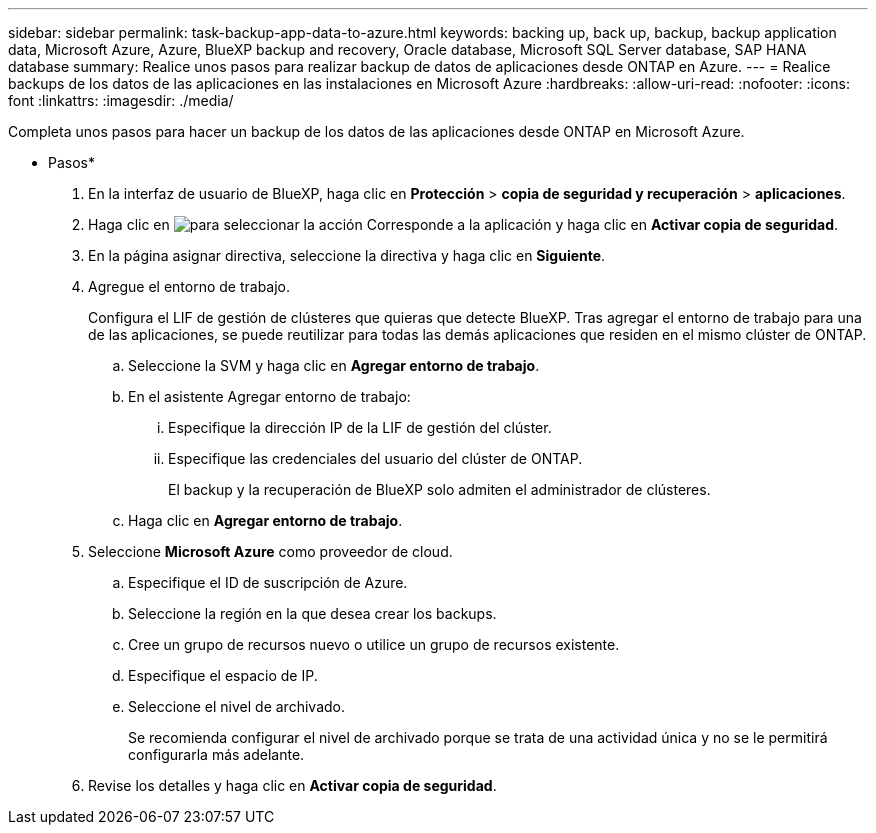 ---
sidebar: sidebar 
permalink: task-backup-app-data-to-azure.html 
keywords: backing up, back up, backup, backup application data, Microsoft Azure, Azure, BlueXP backup and recovery, Oracle database, Microsoft SQL Server database, SAP HANA database 
summary: Realice unos pasos para realizar backup de datos de aplicaciones desde ONTAP en Azure. 
---
= Realice backups de los datos de las aplicaciones en las instalaciones en Microsoft Azure
:hardbreaks:
:allow-uri-read: 
:nofooter: 
:icons: font
:linkattrs: 
:imagesdir: ./media/


[role="lead"]
Completa unos pasos para hacer un backup de los datos de las aplicaciones desde ONTAP en Microsoft Azure.

* Pasos*

. En la interfaz de usuario de BlueXP, haga clic en *Protección* > *copia de seguridad y recuperación* > *aplicaciones*.
. Haga clic en image:icon-action.png["para seleccionar la acción"] Corresponde a la aplicación y haga clic en *Activar copia de seguridad*.
. En la página asignar directiva, seleccione la directiva y haga clic en *Siguiente*.
. Agregue el entorno de trabajo.
+
Configura el LIF de gestión de clústeres que quieras que detecte BlueXP. Tras agregar el entorno de trabajo para una de las aplicaciones, se puede reutilizar para todas las demás aplicaciones que residen en el mismo clúster de ONTAP.

+
.. Seleccione la SVM y haga clic en *Agregar entorno de trabajo*.
.. En el asistente Agregar entorno de trabajo:
+
... Especifique la dirección IP de la LIF de gestión del clúster.
... Especifique las credenciales del usuario del clúster de ONTAP.
+
El backup y la recuperación de BlueXP solo admiten el administrador de clústeres.



.. Haga clic en *Agregar entorno de trabajo*.


. Seleccione *Microsoft Azure* como proveedor de cloud.
+
.. Especifique el ID de suscripción de Azure.
.. Seleccione la región en la que desea crear los backups.
.. Cree un grupo de recursos nuevo o utilice un grupo de recursos existente.
.. Especifique el espacio de IP.
.. Seleccione el nivel de archivado.
+
Se recomienda configurar el nivel de archivado porque se trata de una actividad única y no se le permitirá configurarla más adelante.



. Revise los detalles y haga clic en *Activar copia de seguridad*.

